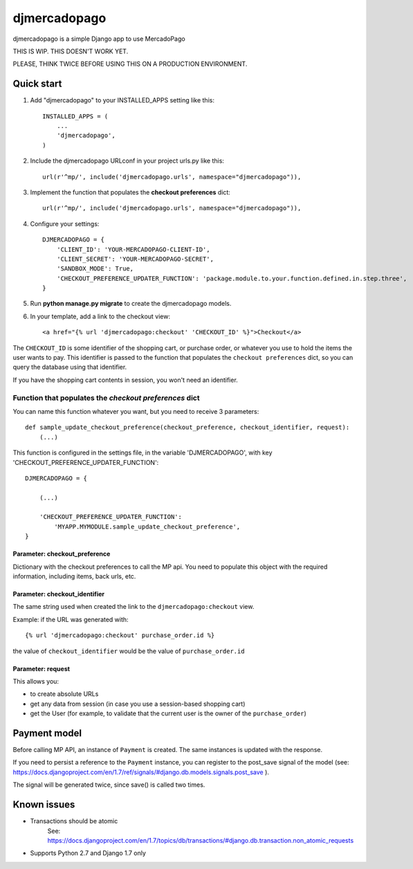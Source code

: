 =============
djmercadopago
=============

djmercadopago is a simple Django app to use MercadoPago


THIS IS WIP. THIS DOESN'T WORK YET.

PLEASE, THINK TWICE BEFORE USING THIS ON A PRODUCTION ENVIRONMENT.


Quick start
-----------

1. Add "djmercadopago" to your INSTALLED_APPS setting like this::

    INSTALLED_APPS = (
        ...
        'djmercadopago',
    )

2. Include the djmercadopago URLconf in your project urls.py like this::

    url(r'^mp/', include('djmercadopago.urls', namespace="djmercadopago")),

3. Implement the function that populates the **checkout preferences** dict::

    url(r'^mp/', include('djmercadopago.urls', namespace="djmercadopago")),


4. Configure your settings::

    DJMERCADOPAGO = {
        'CLIENT_ID': 'YOUR-MERCADOPAGO-CLIENT-ID',
        'CLIENT_SECRET': 'YOUR-MERCADOPAGO-SECRET',
        'SANDBOX_MODE': True,
        'CHECKOUT_PREFERENCE_UPDATER_FUNCTION': 'package.module.to.your.function.defined.in.step.three',
    }

5. Run **python manage.py migrate** to create the djmercadopago models.

6. In your template, add a link to the checkout view::

    <a href="{% url 'djmercadopago:checkout' 'CHECKOUT_ID' %}">Checkout</a>


The ``CHECKOUT_ID`` is some identifier of the shopping cart, or purchase order, or whatever you
use to hold the items the user wants to pay. This identifier is passed to the function that populates
the ``checkout preferences`` dict, so you can query the database using that identifier.

If you have the shopping cart contents in session, you won't need an identifier.

Function that populates the `checkout preferences` dict
+++++++++++++++++++++++++++++++++++++++++++++++++++++++

You can name this function whatever you want, but you need to receive 3 parameters::

    def sample_update_checkout_preference(checkout_preference, checkout_identifier, request):
        (...)

This function is configured in the settings file, in the
variable 'DJMERCADOPAGO', with key 'CHECKOUT_PREFERENCE_UPDATER_FUNCTION'::

    DJMERCADOPAGO = {

        (...)

        'CHECKOUT_PREFERENCE_UPDATER_FUNCTION':
            'MYAPP.MYMODULE.sample_update_checkout_preference',
    }


Parameter: checkout_preference
******************************

Dictionary with the checkout preferences to call the MP api.
You need to populate this object with the required information,
including items, back urls, etc.

Parameter: checkout_identifier
******************************

The same string used when created the link to the ``djmercadopago:checkout`` view.

Example: if the URL was generated with::

   {% url 'djmercadopago:checkout' purchase_order.id %}

the value of ``checkout_identifier`` would be the value of ``purchase_order.id``

Parameter: request
******************

This allows you:

* to create absolute URLs
* get any data from session (in case you use a session-based shopping cart)
* get the User (for example, to validate that the current user is the owner of the ``purchase_order``)


Payment model
-------------

Before calling MP API, an instance of ``Payment`` is created. The same instances is
updated with the response.

If you need to persist a reference to the ``Payment`` instance, you can register
to the post_save signal of the model (see:
https://docs.djangoproject.com/en/1.7/ref/signals/#django.db.models.signals.post_save ).

The signal will be generated twice, since save() is called two times.


Known issues
------------

* Transactions should be atomic
    See: https://docs.djangoproject.com/en/1.7/topics/db/transactions/#django.db.transaction.non_atomic_requests
* Supports Python 2.7 and Django 1.7 only
